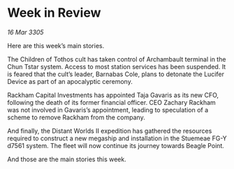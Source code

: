 * Week in Review

/16 Mar 3305/

Here are this week’s main stories. 

The Children of Tothos cult has taken control of Archambault terminal in the Chun Tstar system. Access to most station services has been suspended. It is feared that the cult’s leader, Barnabas Cole, plans to detonate the Lucifer Device as part of an apocalyptic ceremony. 

Rackham Capital Investments has appointed Taja Gavaris as its new CFO, following the death of its former financial officer. CEO Zachary Rackham was not involved in Gavaris’s appointment, leading to speculation of a scheme to remove Rackham from the company. 

And finally, the Distant Worlds II expedition has gathered the resources required to construct a new megaship and installation in the Stuemeae FG-Y d7561 system. The fleet will now continue its journey towards Beagle Point. 

And those are the main stories this week.
